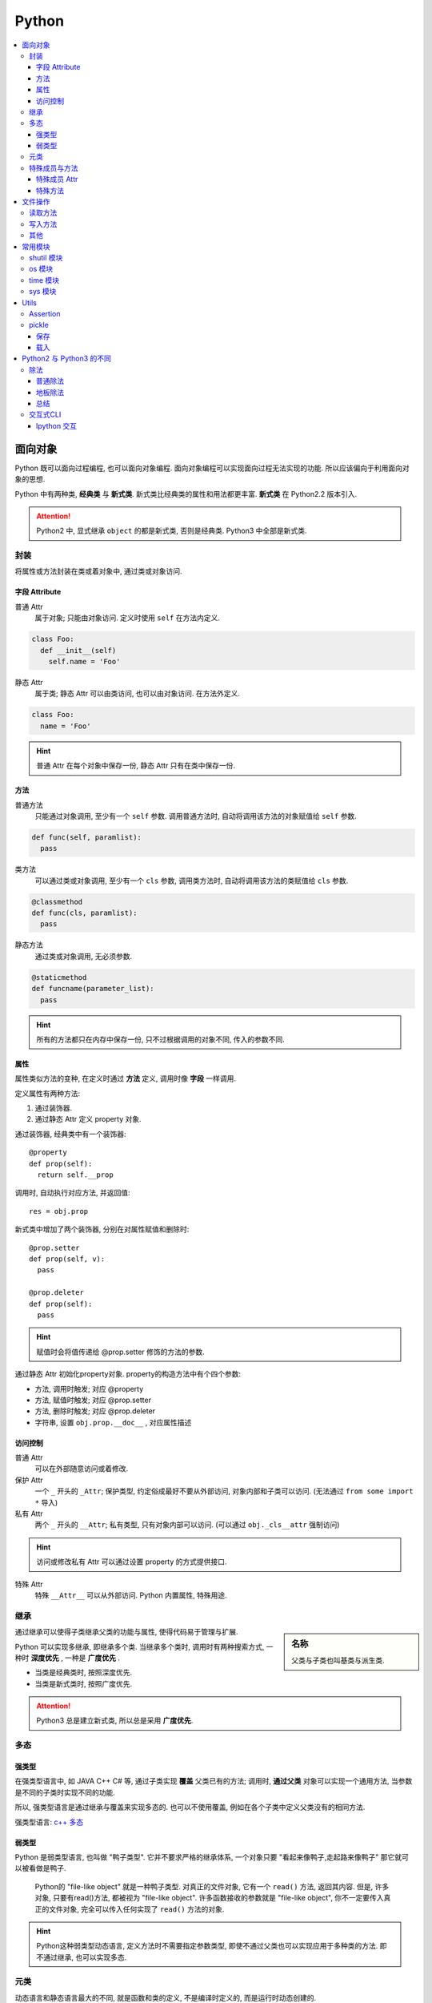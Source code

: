 Python
==========================

.. contents::
  :local:
  :backlinks: top

面向对象
-------------------------

Python 既可以面向过程编程, 也可以面向对象编程. 面向对象编程可以实现面向过程无法实现的功能.
所以应该偏向于利用面向对象的思想. 

Python 中有两种类, **经典类** 与 **新式类**. 新式类比经典类的属性和用法都更丰富. **新式类** 在 Python2.2 版本引入.

.. attention:: Python2 中, 显式继承 ``object`` 的都是新式类, 否则是经典类. Python3 中全部是新式类.

封装
'''''''''''''''''''''

将属性或方法封装在类或着对象中, 通过类或对象访问.

.. image:: https://s2.ax1x.com/2019/05/10/EW3DGq.md.png
  :scale: 30 %
  :alt: 类与对象

字段 Attribute
""""""""""""""""""""""

普通 Attr
  属于对象; 只能由对象访问. 定义时使用 ``self`` 在方法内定义.

.. code-block:: python

  class Foo:
    def __init__(self)
      self.name = 'Foo'
  
静态 Attr
  属于类; 静态 Attr 可以由类访问, 也可以由对象访问. 在方法外定义.

.. code-block:: python

  class Foo:
    name = 'Foo'

.. hint:: 普通 Attr 在每个对象中保存一份, 静态 Attr 只有在类中保存一份.

方法
""""""""""""""""""""""

普通方法
  只能通过对象调用, 至少有一个 ``self`` 参数. 调用普通方法时, 自动将调用该方法的对象赋值给 ``self`` 参数.

.. code-block:: python

  def func(self, paramlist):
    pass

类方法
  可以通过类或对象调用, 至少有一个 ``cls`` 参数, 调用类方法时, 自动将调用该方法的类赋值给 ``cls`` 参数.

.. code-block:: python

  @classmethod
  def func(cls, paramlist):
    pass

静态方法
  通过类或对象调用, 无必须参数.

.. code-block:: python

  @staticmethod
  def funcname(parameter_list):
    pass

.. hint:: 所有的方法都只在内存中保存一份, 只不过根据调用的对象不同, 传入的参数不同.

属性
""""""""""""""""""""""

属性类似方法的变种, 在定义时通过 **方法** 定义, 调用时像 **字段** 一样调用.

定义属性有两种方法:

1. 通过装饰器.
2. 通过静态 Attr 定义 property 对象.

通过装饰器, 经典类中有一个装饰器::

  @property
  def prop(self):
    return self.__prop

调用时, 自动执行对应方法, 并返回值::

  res = obj.prop

新式类中增加了两个装饰器, 分别在对属性赋值和删除时::

  @prop.setter
  def prop(self, v):
    pass
  
  @prop.deleter
  def prop(self):
    pass

.. hint:: 赋值时会将值传递给 @prop.setter 修饰的方法的参数.


通过静态 Attr 初始化property对象. property的构造方法中有个四个参数:

- 方法, 调用时触发; 对应 @property
- 方法, 赋值时触发; 对应 @prop.setter
- 方法, 删除时触发; 对应 @prop.deleter
- 字符串, 设置 ``obj.prop.__doc__`` , 对应属性描述

访问控制
"""""""""""""""""""""

普通 Attr
  可以在外部随意访问或着修改.

保护 Attr
  一个 ``_`` 开头的 ``_Attr``; 保护类型, 约定俗成最好不要从外部访问, 对象内部和子类可以访问. 
  (无法通过 ``from some import *`` 导入)

私有 Attr
  两个 ``_`` 开头的 ``__Attr``; 私有类型, 只有对象内部可以访问. 
  (可以通过 ``obj._cls__attr`` 强制访问)

.. hint:: 访问或修改私有 Attr 可以通过设置 property 的方式提供接口.

特殊 Attr
  特殊 ``__Attr__`` 可以从外部访问. Python 内置属性, 特殊用途.

继承
''''''''''''''''''''''

.. sidebar:: 名称

  父类与子类也叫基类与派生类.

通过继承可以使得子类继承父类的功能与属性, 使得代码易于管理与扩展.

Python 可以实现多继承, 即继承多个类. 当继承多个类时, 调用时有两种搜索方式, 一种时 **深度优先** , 一种是 **广度优先** .

- 当类是经典类时, 按照深度优先.
- 当类是新式类时, 按照广度优先.

.. attention:: Python3 总是建立新式类, 所以总是采用 **广度优先**.

多态
'''''''''''''''''''''

强类型
"""""""""""""""""""""

在强类型语言中, 如 JAVA C++ C# 等, 通过子类实现 **覆盖** 父类已有的方法; 
调用时, **通过父类** 对象可以实现一个通用方法, 当参数是不同的子类时实现不同的功能.

所以, 强类型语言是通过继承与覆盖来实现多态的. 也可以不使用覆盖, 例如在各个子类中定义父类没有的相同方法.

强类型语言: `c++ 多态`_

.. _c++ 多态: https://znote.readthedocs.io/zh/latest/program/cpp/basic_cpp.html#id1

弱类型
"""""""""""""""""""""

Python 是弱类型语言, 也叫做 "鸭子类型". 它并不要求严格的继承体系, 一个对象只要 "看起来像鸭子,走起路来像鸭子" 那它就可以被看做是鸭子.

  Python的 "file-like object" 就是一种鸭子类型. 对真正的文件对象, 它有一个 ``read()`` 方法, 返回其内容.
  但是, 许多对象, 只要有read()方法, 都被视为 "file-like object". 许多函数接收的参数就是 "file-like object",
  你不一定要传入真正的文件对象, 完全可以传入任何实现了 ``read()`` 方法的对象.

.. hint:: Python这种弱类型动态语言, 定义方法时不需要指定参数类型, 即使不通过父类也可以实现应用于多种类的方法. 即不通过继承, 也可以实现多态.

元类
'''''

动态语言和静态语言最大的不同, 就是函数和类的定义, 不是编译时定义的, 而是运行时动态创建的.

比方说我们要定义一个Hello的class, 就写一个hello.py模块::

  class Hello(object):
    def hello(self, name='world'):
        print('Hello, %s.' % name)

当Python解释器载入hello模块时, 就会依次执行该模块的所有语句, 执行结果就是动态创建出一个Hello的class对象.

``type()`` 函数除了返回对象的类型, 还可以创建新的类. 例如通过 ``type()`` 函数创建 ``Hello`` 类::

  def fn(self, name='world'): # 先定义函数
    print('Hello, %s.' % name)
  
  Hello = type('Hello', (object,), dict(hello=fn)) # 创建Hello class
  h = Hello()
  h.hello()

除了使用 ``type()`` 动态创建类以外, 要控制类的创建行为, 还可以使用 ``metaclass``.

MetaClass 元类
  类相当于元类的对象, 先创建元类, 再根据元类实例化类.

按照默认习惯, ``metaclass`` 的类名总是以 ``Metaclass`` 结尾, 以便清楚地表示这是一个 ``metaclass``::

  # metaclass是类的模板，所以必须从`type`类型派生：
  class ListMetaclass(type):
    def __new__(cls, name, bases, attrs):
      attrs['add'] = lambda self, value: self.append(value)
      return type.__new__(cls, name, bases, attrs)

有了 ``ListMetaclass``, 我们在定义类的时候还要指示使用 ``ListMetaclass`` 来定制类, 传入关键字参数 ``metaclass``::

  class MyList(list, metaclass=ListMetaclass):
    pass

``__new__()`` 方法接收到的参数依次是:

- 当前准备创建的类的对象;
- 类的名字;
- 类继承的父类集合;
- 类的方法集合;

特殊成员与方法
''''''''''''''''''''''

Python 的类有一些内置的特殊成员与方法, 也叫 **魔术方法** .

特殊成员 Attr
"""""""

- 对于函数对象:

+-----------------+------+--------------------------------------+
| 特殊成员        | 权限 | 解释                                 |
+=================+======+======================================+
| __doc__         | 读写 | 函数的描述                           |
+-----------------+------+--------------------------------------+
| __name__        | 读写 | 函数的名称                           |
+-----------------+------+--------------------------------------+
| __qualname__    | 读写 | 函数的全名 (`New in 3.3`_)           |
+-----------------+------+--------------------------------------+
| __module__      | 读写 | 函数所属的 module                    |
+-----------------+------+--------------------------------------+
| __defaults__    | 读写 | 一个包含所有默认参数值的 tuple       |
+-----------------+------+--------------------------------------+
| __code__        | 读写 | 已编译函数体的 code 对象             |
+-----------------+------+--------------------------------------+
| __globals__     | 只读 | 函数可用的所有全局变量的字典         |
+-----------------+------+--------------------------------------+
| __dict__        | 读写 | 自定义函数 Attr 的字典 `PEP 232`_    |
+-----------------+------+--------------------------------------+
| __closure__     | 只读 | 闭包, 返回外层函数的变量cell         |
+-----------------+------+--------------------------------------+
| __annotations__ | 读写 | 包含函数参数的注解的字典 `PEP 3107`_ |
+-----------------+------+--------------------------------------+
| __kwdefaults__  | 读写 | 包含关键字默认参数的字典             |
+-----------------+------+--------------------------------------+

.. attention:: Python函数也是对象, 类也是对象, Python中的一切都是对象.

.. _PEP 232: https://www.python.org/dev/peps/pep-0232/
.. _PEP 3107: https://www.python.org/dev/peps/pep-3107/
.. _New in 3.3: https://docs.python.org/3/glossary.html#term-qualified-name

- 对于类

+---------------------+---------------------------------+
| 特殊成员            | 解释                            |
+---------------------+---------------------------------+
| __doc__             | 类的描述                        |
+---------------------+---------------------------------+
| __name__            | 类的名称                        |
+---------------------+---------------------------------+
| __qualname__        | 类的全名 (`New in 3.3`_)        |
+---------------------+---------------------------------+
| __module__          | 类所属的 module                 |
+---------------------+---------------------------------+
| __base__            | 类的父类                        |
+---------------------+---------------------------------+
| __bases__           | 类的所有父类的 tuple            |
+---------------------+---------------------------------+
| __mro__ [1]_        | 方法的调用搜索路径 tuple        |
+---------------------+---------------------------------+
| __abstractmethods__ | 一个包含抽象方法的set(仅抽象类) |
+---------------------+---------------------------------+
| __class__           | 所属的类, 一般类属于type        |
+---------------------+---------------------------------+
| __dict__            | 返回类的静态Attr 及实现的方法   |
+---------------------+---------------------------------+

.. [1] 对应的还有 ``mro()`` 方法, 返回的是 list 类型.

- 对于对象

+------------+--------------------------+
| 特殊成员   | 解释                     |
+------------+--------------------------+
| __doc__    | 类的描述                 |
+------------+--------------------------+
| __module__ | 类所属的 module          |
+------------+--------------------------+
| __class__  | 所属的类, 一般类属于type |
+------------+--------------------------+
| __dict__   | 对象的所有Attr 的字典    |
+------------+--------------------------+

特殊方法
"""""""

参考

`Python 魔术方法指南`_

`Python 官方文档`_

`一篇文章搞懂Python中的面向对象编程`_

`Python 面向对象(进阶篇)`_

.. _Python 魔术方法指南: https://pycoders-weekly-chinese.readthedocs.io/en/latest/issue6/a-guide-to-pythons-magic-methods.html#python
.. _Python 官方文档: https://docs.python.org/3/reference/datamodel.html#basic-customization
.. _一篇文章搞懂Python中的面向对象编程: http://yangcongchufang.com/%E9%AB%98%E7%BA%A7python%E7%BC%96%E7%A8%8B%E5%9F%BA%E7%A1%80/python-object-class.html#dir5
.. _Python 面向对象(进阶篇): https://www.imooc.com/article/3066#

+---------------------------------+-----------------------------------+---------------------------------+
| 特殊方法                        | 调用方式                          | 解释                            |
+=================================+===================================+=================================+
| __new__(cls [,...])             | instance = MyClass(arg1, arg2)    | __new__ 在创建实例的时候被调用  |
+---------------------------------+-----------------------------------+---------------------------------+
| __init__(self [,...])           | instance = MyClass(arg1, arg2)    | __init__ 在创建实例的时候被调用 |
+---------------------------------+-----------------------------------+---------------------------------+
| __cmp__(self, other)            | self == other, self > other, 等。 | 在比较的时候调用                |
+---------------------------------+-----------------------------------+---------------------------------+
| __pos__(self)                   | +self                             | 一元加运算符                    |
+---------------------------------+-----------------------------------+---------------------------------+
| __neg__(self)                   | -self                             | 一元减运算符                    |
+---------------------------------+-----------------------------------+---------------------------------+
| __invert__(self)                | ~self                             | 取反运算符                      |
+---------------------------------+-----------------------------------+---------------------------------+
| __index__(self)                 | x[self]                           | 对象被作为索引使用的时候        |
+---------------------------------+-----------------------------------+---------------------------------+
| __nonzero__(self)               | bool(self)                        | 对象的布尔值                    |
+---------------------------------+-----------------------------------+---------------------------------+
| __getattr__(self, name)         | self.name # name 不存在           | 访问一个不存在的属性时          |
+---------------------------------+-----------------------------------+---------------------------------+
| __setattr__(self, name, val)    | self.name = val                   | 对一个属性赋值时                |
+---------------------------------+-----------------------------------+---------------------------------+
| __delattr__(self, name)         | del self.name                     | 删除一个属性时                  |
+---------------------------------+-----------------------------------+---------------------------------+
| __getattribute(self, name)      | self.name                         | 访问任何属性时                  |
+---------------------------------+-----------------------------------+---------------------------------+
| __getitem__(self, key)          | self[key]                         | 使用索引访问元素时              |
+---------------------------------+-----------------------------------+---------------------------------+
| __setitem__(self, key, val)     | self[key] = val                   | 对某个索引值赋值时              |
+---------------------------------+-----------------------------------+---------------------------------+
| __delitem__(self, key)          | del self[key]                     | 删除某个索引值时                |
+---------------------------------+-----------------------------------+---------------------------------+
| __iter__(self)                  | for x in self                     | 迭代时                          |
+---------------------------------+-----------------------------------+---------------------------------+
| __contains__(self, value)       | value in self, value not in self  | 使用 in 操作测试关系时          |
+---------------------------------+-----------------------------------+---------------------------------+
| __concat__(self, value)         | self + other                      | 连接两个对象时                  |
+---------------------------------+-----------------------------------+---------------------------------+
| __call__(self [,...])           | self(args)                        | “调用”对象时                    |
+---------------------------------+-----------------------------------+---------------------------------+
| __enter__(self)                 | with self as x:                   | with 语句环境管理               |
+---------------------------------+-----------------------------------+---------------------------------+
| __exit__(self, exc, val, trace) | with self as x:                   | with 语句环境管理               |
+---------------------------------+-----------------------------------+---------------------------------+
| __getstate__(self)              | pickle.dump(pkl_file, self)       | 序列化                          |
+---------------------------------+-----------------------------------+---------------------------------+
| __setstate__(self)              | data = pickle.load(pkl_file)      | 序列化                          |
+---------------------------------+-----------------------------------+---------------------------------+


文件操作
-------------------------

``Python`` 通过 ``open(filname, flag)`` 函数打开一个文件, 返回一个文件对象, 并通过对象对文件进行操作. 

:filename:  要打开的文件
:flag:      标志, 控制对文件的权限

标志包括 ``a, w, r, b, t, +, x``.

``a``: 添加; 打开文件, 并将指针置于文件末尾.

``w``: 写入; 打开文件, 并将指针置于文件开头. 不存则会创建文件.

``r``: 读取; 打开文件, 并将指针置于文件开头

``b``: 是否以二进制的方式读写.

``t``: 以 ``str`` 的方式读写, 默认.

``+``: 将权限提高为读写.

``x``: 创建文件, 如果文件存在则报错. 有写权限.

读取方法
''''''''''''''''''''''''''

从文件中读取:

file.read(size)
  如果 ``size`` 未指定, 返回读取整个文件. ``size`` **包含 ``\n``**.

file.readline()
  返回一行数据, **包含 ``\n``**.

file.readlines(size)
  返回在 ``size`` 内行的列表,  如果未指定, 返回包含全部行的列表, 每个元素 **包含 ``\n``**. ``size`` **不包含 ``\n``**.

.. attention:: 

  注意, ``size`` 指的是字符数.

此外还可以将文件对象当作迭代器读取::

  with open(filename, 'r') as f:
    for line in f:
      ...

写入方法
'''''''''''''''''''''''''''

往文件写入:

file.write(content)
  ``content`` 必须是字符串.

file.writelines(content)
  ``content`` 可以是字符串或着列表.

其他
''''''''''''''''''''''''''

除了写入和读取方法, 还有对指针的操作方法:

file.seek(offset, position=1)
  移动文件指针.

:offset: 偏移量; 单位为字符, 可正可负数.
:position: 相对位置; ``0`` - 文件开头; ``1`` - 当前位置; ``2`` - 文件结尾.

.. important:: 只有以二进制方式打开时, 才可以使用负偏移量.

file.tell()
  返回当前指针相对于文件头的位置, 即第几个字符. 例如从开头读取 ``6`` 个字符, 则返回 ``7``.

file.close()
  清空 ``buffer``, 关闭文件.

除了方法, 文件对象还有属性:

file.mode
  返回打开文件的标记.

常用模块
---------

shutil 模块
''''''''''''

复制文件到不同位置::

  from shutil import copyfile
  copyfile(src, dst)

os 模块
''''''''
.. code-block:: python

  import os

创建文件夹::

  os.mkdir(path, mode=0777)

如果需要创建的文件夹的父文件夹不存在, 则需要递归创建::

  os.makedirs(path, mode=0777)

连接目录::

  os.path.join(path, *args)

判断文件或目录是否存在::

  os.path.exists(path)

调用系统指令::

  os.system(command) # 不返回信息
  result = os.popen(command) # 返回输出信息
  print(result.read())

time 模块
''''''''''

获取当前时间, 单位为 **秒** ::

  from time import time
  current = time()

sys 模块
''''''''''

增加目录到 ``PATH`` 环境变量::

  import sys
  sys.path.append(path)


Utils
--------------------------

Assertion
''''''''''''''''''''''''''

断言可以用来判断, 确保程序运行正确.

断言二维列表::

  assert isinstance(input_data[0], list)


pickle
''''''''''''''''''''''''''
  
  **Python object serialization: Python对象序列化**

``pickle`` 模块用来方便的将对象保存为文件, 用于重复使用.

.. note:: ``Python2`` 中为 ``cPickle`` 模块, 在 ``Python3`` 中为 ``pickle`` 模块.

保存
""""""""""""""""""""""""""

保存对象::

  pickle.dump(obj, file, protocol=None, *, fix_imports=True)

.. sidebar:: 协议兼容

  当 ``protocol < 3`` 时, ``Python3`` 保存的 ``pkl`` 文件才能在 ``Python2`` 中载入.

:fix_imports: 是否与 ``Python2`` 名称兼容.
:protocol: 存储协议 ``[0, 4]`` 五种

在 ``Python2`` 中, 对象以字符保存, 可以使用 ``w`` 或着 ``wb``::
  
  with open(filename, 'wb') as f:
    cPickle.dump(obj, f)

或着::

  with open(filename, 'w') as f:
    cPickle.dump(obj, f)

在 ``Python3`` 中, 对象以二进制保存, 只能使用 ``wb`` 保存::

    with open(filename, 'wb') as f:
      cPickle.dump(obj, f, protocol=2)

载入
""""""""""""""""""""""""""

载入对象::

  pickle.load(file, *, fix_imports=True, encoding="ASCII", errors="strict")

:fix_imports: 是否与 ``Python2`` 名称兼容.
:encoding: ``Python2`` 的解码方式

在 ``Python2`` 中载入对象可以使用 ``rb`` 或着 ``r``::

  with open(filename, 'r') as f:
    obj = cPickle.load(f)

在 ``Python3`` 中载入对象只能使用 ``rb`` 无论是 ``Python2`` 还时 ``Python3`` 生成的 ``pkl``::

  with open(filename, 'rb') as f:
    obj = pickle.load(f)

Python2 与 Python3 的不同
---------------------------

``Python2`` 与 ``Python3`` 主要不同之处.

.. hint:: ``Python2`` 将在 2020 年全面弃用并不再提供支持.


除法
''''''''''''''''''''''''

普通除法
"""""""""""""""""""""""""

``Python2`` 中的普通除法:

  - 如果两边都为整数, 则结果为整数.

  >>> 2 / 3
  1

  - 如果有一边为浮点数, 则结果为浮点数.

  >>> 3 / 2
  1.5

``Python3`` 中的普通除法:

  - 无论两边是什么类型, 结果都为浮点数.

  >>> 3 / 2
  1.5
  >>> 3 / 3
  1.0

地板除法
"""""""""""""""""""""""""""

.. sidebar:: 地板除法

  地板除法指的是操作符 ``//``. 

地板除法是后来添加在 ``Python2`` 中的, 与 ``Python3`` 中的效果相同. 

首先无论如何都只保留整数部分. 如果两边都为整型, 则结果为整型. 若有浮点型, 则结果为浮点型.

>>> 3 // 2
1
>>> 3 // 2.0
1.5

总结
"""""""""""""""""""""""""""

1. **普通除法**, ``Python2`` 根据两边类型决定结果类型, ``Python3`` 全部为浮点型.
2. **地板除法**, ``Python2`` 与 ``Python3`` 相同, 只取整数部分, 结果类型与表达式类型有关.

交互式CLI
'''''''''''''''''''''''

历史结果
  交互式CLI 里, 像 ``shell`` 的上次命令是 ``!!`` 一样, ``_`` 代表上次的输出. 
更进一步的 ``__`` 代表倒数第二次的输出, ``___`` 代表倒数第三次的输出.

Ipython 交互
"""""""""""""

运行文件::

  %run file